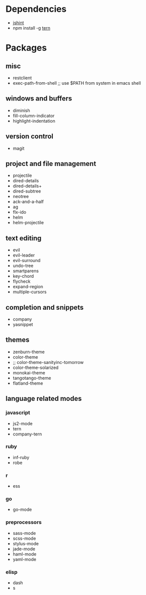 * Dependencies
- [[http://jshint.com/][jshint]]
- npm install -g [[http://ternjs.net/][tern]]
* Packages
** misc
- restclient
- exec-path-from-shell ;; use $PATH from system in emacs shell
** windows and buffers
- diminish
- fill-column-indicator
- highlight-indentation
** version control
- magit
** project and file management
- projectile
- dired-details
- dired-details+
- dired-subtree
- neotree
- ack-and-a-half
- ag
- flx-ido
- helm
- helm-projectile
** text editing
- evil
- evil-leader
- evil-surround
- undo-tree
- smartparens
- key-chord
- flycheck
- expand-region
- multiple-cursors
** completion and snippets
- company
- yasnippet
** themes
- zenburn-theme
- color-theme
- ;; color-theme-sanityinc-tomorrow
- color-theme-solarized
- monokai-theme
- tangotango-theme
- flatland-theme
** language related modes
*** javascript
- js2-mode
- tern
- company-tern
*** ruby
- inf-ruby
- robe
*** r
- ess
*** go
- go-mode
*** preprocessors
- sass-mode
- scss-mode
- stylus-mode
- jade-mode
- haml-mode
- yaml-mode
*** elisp
- dash
- s
